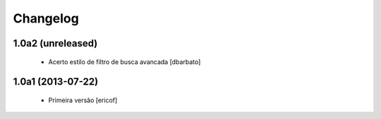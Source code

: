 Changelog
---------

1.0a2 (unreleased)
^^^^^^^^^^^^^^^^^^^^^^^^^^^^^

  * Acerto estilo de filtro de busca avancada [dbarbato]


1.0a1 (2013-07-22)
^^^^^^^^^^^^^^^^^^^^^^^^^^^^^

  * Primeira versão [ericof]
